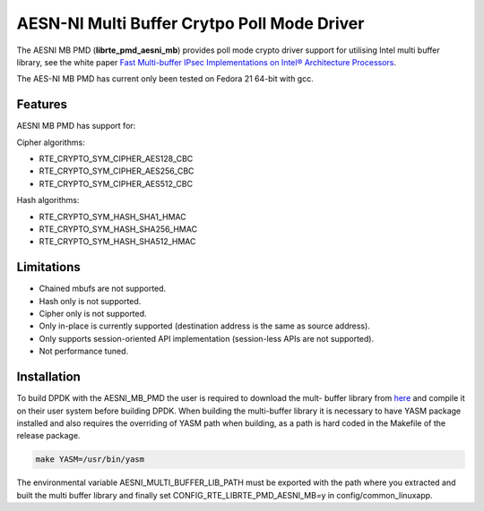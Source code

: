 ..  BSD LICENSE
    Copyright(c) 2015 Intel Corporation. All rights reserved.

    Redistribution and use in source and binary forms, with or without
    modification, are permitted provided that the following conditions
    are met:

    * Redistributions of source code must retain the above copyright
    notice, this list of conditions and the following disclaimer.
    * Redistributions in binary form must reproduce the above copyright
    notice, this list of conditions and the following disclaimer in
    the documentation and/or other materials provided with the
    distribution.
    * Neither the name of Intel Corporation nor the names of its
    contributors may be used to endorse or promote products derived
    from this software without specific prior written permission.

    THIS SOFTWARE IS PROVIDED BY THE COPYRIGHT HOLDERS AND CONTRIBUTORS
    "AS IS" AND ANY EXPRESS OR IMPLIED WARRANTIES, INCLUDING, BUT NOT
    LIMITED TO, THE IMPLIED WARRANTIES OF MERCHANTABILITY AND FITNESS FOR
    A PARTICULAR PURPOSE ARE DISCLAIMED. IN NO EVENT SHALL THE COPYRIGHT
    OWNER OR CONTRIBUTORS BE LIABLE FOR ANY DIRECT, INDIRECT, INCIDENTAL,
    SPECIAL, EXEMPLARY, OR CONSEQUENTIAL DAMAGES (INCLUDING, BUT NOT
    LIMITED TO, PROCUREMENT OF SUBSTITUTE GOODS OR SERVICES; LOSS OF USE,
    DATA, OR PROFITS; OR BUSINESS INTERRUPTION) HOWEVER CAUSED AND ON ANY
    THEORY OF LIABILITY, WHETHER IN CONTRACT, STRICT LIABILITY, OR TORT
    (INCLUDING NEGLIGENCE OR OTHERWISE) ARISING IN ANY WAY OUT OF THE USE
    OF THIS SOFTWARE, EVEN IF ADVISED OF THE POSSIBILITY OF SUCH DAMAGE.

AESN-NI Multi Buffer Crytpo Poll Mode Driver
============================================


The AESNI MB PMD (**librte_pmd_aesni_mb**) provides poll mode crypto driver
support for utilising Intel multi buffer library, see the white paper
`Fast Multi-buffer IPsec Implementations on Intel® Architecture Processors
<https://www-ssl.intel.com/content/www/us/en/intelligent-systems/intel-technology/fast-multi-buffer-ipsec-implementations-ia-processors-paper.html?wapkw=multi+buffer>`_.

The AES-NI MB PMD has current only been tested on Fedora 21 64-bit with gcc.

Features
--------

AESNI MB PMD has support for:

Cipher algorithms:

* RTE_CRYPTO_SYM_CIPHER_AES128_CBC
* RTE_CRYPTO_SYM_CIPHER_AES256_CBC
* RTE_CRYPTO_SYM_CIPHER_AES512_CBC

Hash algorithms:

* RTE_CRYPTO_SYM_HASH_SHA1_HMAC
* RTE_CRYPTO_SYM_HASH_SHA256_HMAC
* RTE_CRYPTO_SYM_HASH_SHA512_HMAC

Limitations
-----------

* Chained mbufs are not supported.
* Hash only is not supported.
* Cipher only is not supported.
* Only in-place is currently supported (destination address is the same as source address).
* Only supports session-oriented API implementation (session-less APIs are not supported).
*  Not performance tuned.

Installation
------------

To build DPDK with the AESNI_MB_PMD the user is required to download the mult-
buffer library from `here <https://downloadcenter.intel.com/download/22972>`_
and compile it on their user system before building DPDK. When building the
multi-buffer library it is necessary to have YASM package installed and also
requires the overriding of YASM path when building, as a path is hard coded in
the Makefile of the release package.

.. code-block:: console

	make YASM=/usr/bin/yasm

The environmental variable
AESNI_MULTI_BUFFER_LIB_PATH must be exported with the path where you extracted
and built the multi buffer library and finally set
CONFIG_RTE_LIBRTE_PMD_AESNI_MB=y in config/common_linuxapp.
